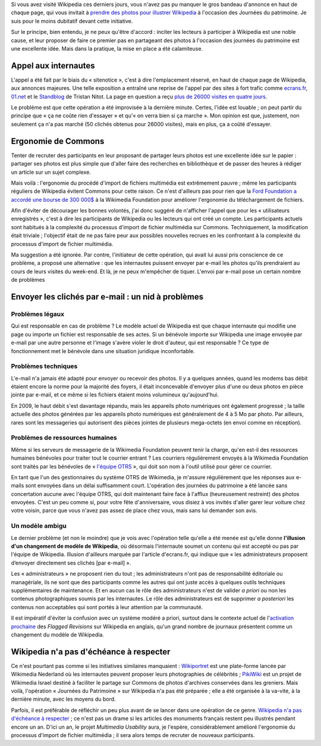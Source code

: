 .. title: Journées du patrimoine sur Wikipedia : une fausse bonne idée
.. category: articles-fr
.. slug: journees-du-patrimoine-sur-wikipedia-une-fausse-bonne-idee
.. date: 2009-09-23 11:49:15
.. tags: Wikimedia


Si vous avez visité Wikipedia ces derniers jours, vous n'avez pas pu manquer le gros bandeau d'annonce en haut de chaque page, qui vous invitait à `prendre des photos pour illustrer Wikipedia <http://fr.wikipedia.org/w/index.php?title=Wikip%C3%A9dia:Journ%C3%A9es_europ%C3%A9ennes_du_patrimoine&oldid=44951545>`__ à l'occasion des Journées du patrimoine. Je suis pour le moins dubitatif devant cette initiative.

Sur le principe, bien entendu, je ne peux qu'être d'accord : inciter les lecteurs à participer à Wikipedia est une noble cause, et leur proposer de faire ce premier pas en partageant des photos à l'occasion des journées du patrimoine est une excellente idée. Mais dans la pratique, la mise en place a été calamiteuse.


Appel aux internautes
=====================

L'appel a été fait par le biais du « sitenotice », c'est à dire l'emplacement réservé, en haut de chaque page de Wikipedia, aux annonces majeures. Une telle exposition a entraîné une reprise de l'appel par des sites à fort trafic comme `ecrans.fr <http://www.ecrans.fr/Des-photos-du-patrimoine-pour,8109.html>`__, `01.net <http://www.01net.com/editorial/506272/journees-du-patrimoine-les-internautes-invites-a-envoyer-leurs-cliches-a-wikipedia/>`__ et le `Standblog <http://standblog.org/blog/post/2009/09/18/Wikipedia-et-les-journ%C3%A9es-du-patrimoine>`__ de Tristan Nitot. La page en question a reçu `plus de 26000 visites en quatre jours <http://stats.grok.se/fr/200909/Wikip%C3%A9dia:Journ%C3%A9es_europ%C3%A9ennes_du_patrimoine>`__.

Le problème est que cette opération a été improvisée à la dernière minute. Certes, l'idée est louable ; on peut partir du principe que « ça ne coûte rien d'essayer » et qu'« on verra bien si ça marche ». Mon opinion est que, justement, non seulement ça n'a pas marché (50 clichés obtenus pour 26000 visites), mais en plus, ça a coûté d'essayer.


Ergonomie de Commons
====================

Tenter de recruter des participants en leur proposant de partager leurs photos est une excellente idée sur le papier : partager ses photos est plus simple que d'aller faire des recherches en bibliothèque et de passer des heures à rédiger un article sur un sujet complexe.

Mais voilà : l'ergonomie du procédé d'import de fichiers multimédia est extrêmement pauvre ; même les participants réguliers de Wikipedia évitent Commons pour cette raison. Ce n'est d'ailleurs pas pour rien que la `Ford Foundation a accordé une bourse de 300 000$ <http://wikimediafoundation.org/wiki/Press_releases/Wikimedia_Ford_Foundation_Grant_July_2009>`__ à la Wikimedia Foundation pour améliorer l'ergonomie du téléchargement de fichiers.

Afin d'éviter de décourager les bonnes volontés, j'ai donc suggéré de n'afficher l'appel que pour les « utilisateurs enregistrés », c'est à dire les participants de Wikipedia ou les lecteurs qui ont créé un compte. Les participants actuels sont habitués à la complexité du processus d'import de fichier multimédia sur Commons. Techniquement, la modification était triviale ; l'objectif était de ne pas faire peur aux possibles nouvelles recrues en les confrontant à la complexité du processus d'import de fichier multimédia.

Ma suggestion a été ignorée. Par contre, l'initiateur de cette opération, qui avait lui aussi pris conscience de ce problème, a proposé une alternative : que les internautes puissent envoyer par e-mail les photos qu'ils prendraient au cours de leurs visites du week-end. Et là, je ne peux m'empêcher de tiquer. L'envoi par e-mail pose un certain nombre de problèmes


Envoyer les clichés par e-mail : un nid à problèmes
===================================================

Problèmes légaux
----------------

Qui est responsable en cas de problème ? Le modèle actuel de Wikipedia est que chaque internaute qui modifie une page ou importe un fichier est responsable de ses actes. Si un bénévole importe sur Wikipedia une image envoyée par e-mail par une autre personne et l'image s'avère violer le droit d'auteur, qui est responsable ? Ce type de fonctionnement met le bénévole dans une situation juridique inconfortable.


Problèmes techniques
--------------------

L'e-mail n'a jamais été adapté pour envoyer ou recevoir des photos. Il y a quelques années, quand les modems bas débit étaient encore la norme pour la majorité des foyers, il était inconcevable d'envoyer plus d'une ou deux photos en pièce jointe par e-mail, et ce même si les fichiers étaient moins volumineux qu'aujourd'hui.

En 2009, le haut débit s'est davantage répandu, mais les appareils photo numériques ont également progressé ; la taille actuelle des photos générées par les appareils photo numériques est généralement de 4 à 5 Mo par photo. Par ailleurs, rares sont les messageries qui autorisent des pièces jointes de plusieurs mega-octets (en envoi comme en réception).

Problèmes de ressources humaines
--------------------------------

Même si les serveurs de messagerie de la Wikimedia Foundation peuvent tenir la charge, qu'en est-il des ressources humaines bénévoles pour traiter tout le courrier entrant ? Les courriers régulièrement envoyés à la Wikimedia Foundation sont traités par les bénévoles de « `l'équipe OTRS <http://fr.wikipedia.org/wiki/Wikip%C3%A9dia:OTRS>`__ », qui doit son nom à l'outil utilisé pour gérer ce courrier.

En tant que l'un des gestionnaires du système OTRS de Wikimedia, je m'assure régulièrement que les réponses aux e-mails sont envoyées dans un délai suffisamment court. L'opération des journées du patrimoine a été lancée sans concertation aucune avec l'équipe OTRS, qui doit maintenant faire face à l'afflux (heureusement restreint) des photos envoyées. C'est un peu comme si, pour votre fête d'anniversaire, vous disiez à vos invités d'aller garer leur voiture chez votre voisin, parce que vous n'avez pas assez de place chez vous, mais sans lui demander son avis.


Un modèle ambigu
----------------

Le dernier problème (et non le moindre) que je vois avec l'opération telle qu'elle a été menée est qu'elle donne **l'illusion d'un changement de modèle de Wikipedia**, où désormais l'internaute soumet un contenu qui est accepté ou pas par l'équipe de Wikipedia. Illusion d'ailleurs marquée par l'article d'ecrans.fr, qui indique que « les administrateurs proposent d’envoyer directement ses clichés [par e-mail] ».

Les « administrateurs » ne proposent rien du tout ; les administrateurs n'ont pas de responsabilité éditoriale ou managériale, ils ne sont que des participants comme les autres qui ont juste accès à quelques outils techniques supplémentaires de maintenance. Et en aucun cas le rôle des administrateurs n'est de valider *a priori* ou non les contenus photographiques soumis par les internautes. Le rôle des administrateurs est de supprimer *a posteriori* les contenus non acceptables qui sont portés à leur attention par la communauté.

Il est impératif d'éviter la confusion avec un système modéré a priori, surtout dans le contexte actuel de l'`activation prochaine <http://guillaumepaumier.com/fr/2009/09/02/actualites-wikimedia-2-septembre-2009/>`__ des *Flagged Revisions* sur Wikipedia en anglais, qu'un grand nombre de journaux présentent comme un changement du modèle de Wikipedia.


Wikipedia n'a pas d'échéance à respecter
========================================

Ce n'est pourtant pas comme si les initiatives similaires manquaient : `Wikiportret <http://www.wikiportret.nl>`__ est une plate-forme lancée par Wikimedia Nederland où les internautes peuvent proposer leurs photographies de célébrités ; `PikiWiki <http://www.pikiwiki.org.il>`__ est un projet de Wikimedia Israel destiné à faciliter le partage sur Commons de photos d'archives conservées dans les greniers. Mais voilà, l'opération « Journées du Patrimoine » sur Wikipedia n'a pas été préparée ; elle a été organisée à la va-vite, à la dernière minute, avec les moyens du bord.

Parfois, il est préférable de réfléchir un peu plus avant de se lancer dans une opération de ce genre. `Wikipedia n'a pas d'échéance à respecter <http://en.wikipedia.org/wiki/Wikipedia:There_is_no_deadline>`__ ; ce n'est pas un drame si les articles des monuments français restent peu illustrés pendant encore un an. D'ici un an, le projet *Multimedia Usability* aura, je l'espère, considérablement amélioré l'ergonomie du processus d'import de fichier multimédia ; il sera alors temps de recruter de nouveaux participants.
